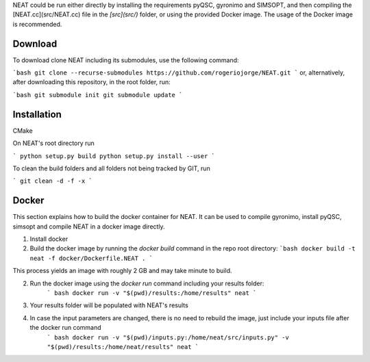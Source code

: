 NEAT could be run either directly by installing the requirements pyQSC, gyronimo and SIMSOPT, and then compiling the [NEAT.cc](src/NEAT.cc) file in the *[src](src/)* folder, or using the provided Docker image. The usage of the Docker image is recommended.

Download
^^^^^^^^

To download clone NEAT including its submodules, use the following command:

```bash
git clone --recurse-submodules https://github.com/rogeriojorge/NEAT.git
```
or, alternatively, after downloading this repository, in the root folder, run:

```bash
git submodule init
git submodule update
```

Installation
^^^^^^^^^^^^

CMake

On NEAT's root directory run

```
python setup.py build
python setup.py install --user
```

To clean the build folders and all folders not being tracked by GIT, run

```
git clean -d -f -x
```

Docker
^^^^^^

This section explains how to build the docker container for NEAT. It can be used to compile gyronimo, install pyQSC, simsopt and compile NEAT in a docker image directly.

1. Install docker

2. Build the docker image by running the `docker build` command in the repo root directory:
   ```bash
   docker build -t neat -f docker/Dockerfile.NEAT .
   ```
This process yields an image with roughly 2 GB and may take minute to build.

2. Run the docker image using the `docker run` command including your results folder:
    ``` bash
    docker run -v "$(pwd)/results:/home/results" neat
    ```

3. Your results folder will be populated with NEAT's results

4. In case the input parameters are changed, there is no need to rebuild the image, just include your inputs file after the docker run command
    ``` bash
    docker run -v "$(pwd)/inputs.py:/home/neat/src/inputs.py" -v "$(pwd)/results:/home/neat/results" neat
    ```
